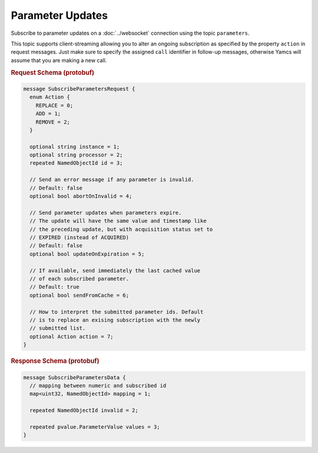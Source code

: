 Parameter Updates
=================

Subscribe to parameter updates on a :doc:`../websocket` connection using the topic ``parameters``.

This topic supports client-streaming allowing you to alter an ongoing subscription as specified by the property ``action`` in request messages. Just make sure to specify the assigned ``call`` identifier in follow-up messages, otherwise Yamcs will assume that you are making a new call.


.. rubric:: Request Schema (protobuf)
.. code-block:: proto

    message SubscribeParametersRequest {
      enum Action {
        REPLACE = 0;
        ADD = 1;
        REMOVE = 2;
      }
      
      optional string instance = 1;
      optional string processor = 2;
      repeated NamedObjectId id = 3;
      
      // Send an error message if any parameter is invalid.
      // Default: false
      optional bool abortOnInvalid = 4;
    
      // Send parameter updates when parameters expire.
      // The update will have the same value and timestamp like
      // the preceding update, but with acquisition status set to
      // EXPIRED (instead of ACQUIRED)
      // Default: false
      optional bool updateOnExpiration = 5;
    
      // If available, send immediately the last cached value
      // of each subscribed parameter.
      // Default: true
      optional bool sendFromCache = 6;
      
      // How to interpret the submitted parameter ids. Default
      // is to replace an exising subscription with the newly
      // submitted list.
      optional Action action = 7;
    }

.. rubric:: Response Schema (protobuf)
.. code-block:: proto

    message SubscribeParametersData {
      // mapping between numeric and subscribed id
      map<uint32, NamedObjectId> mapping = 1;
      
      repeated NamedObjectId invalid = 2;
      
      repeated pvalue.ParameterValue values = 3;
    }
